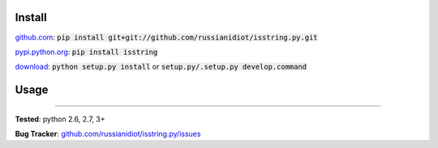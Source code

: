 	
Install
'''''''

github.com_: :code:`pip install git+git://github.com/russianidiot/isstring.py.git`

pypi.python.org_: :code:`pip install isstring`

download_: :code:`python setup.py install` or :code:`setup.py/.setup.py develop.command`

.. _github.com: http://github.com/russianidiot/isstring.py
.. _pypi.python.org: https://pypi.python.org/pypi/isstring
.. _download: https://github.com/russianidiot/isstring.py/archive/master.zip

	

	

	

Usage 
'''''
.. code-block::
	from isstring import *
	
	isstring("string")
	>>> True
	isstring(u"unicode")
	>>> True
	isstring(b"bytes")
	>>> True
	isstring(0)
	>>> False
	isstring([])
	>>> False

------------

**Tested**: python 2.6, 2.7, 3+

**Bug Tracker**: `github.com/russianidiot/isstring.py/issues`__

__ https://github.com/russianidiot/isstring.py/issues